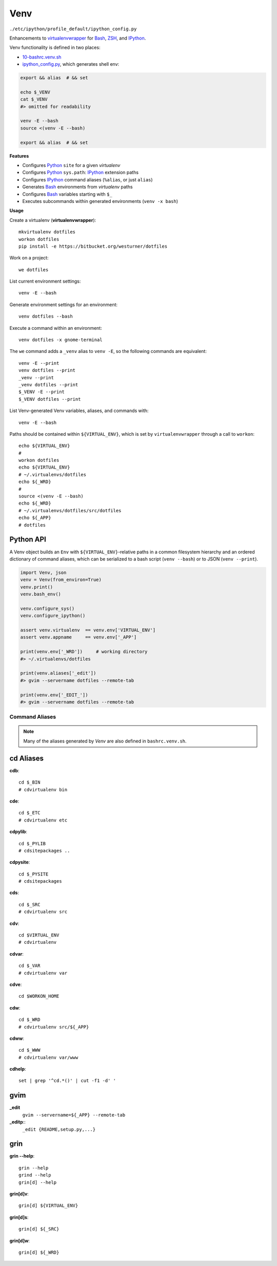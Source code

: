 
Venv
======
``./etc/ipython/profile_default/ipython_config.py``

Enhancements to `virtualenvwrapper`_ for `Bash`_, `ZSH`_, and `IPython`_.

Venv functionality is defined in two places:

* `10-bashrc.venv.sh <https://github.com/westurner/dotfiles/blob/master/etc/bash/10-bashrc.venv.sh>`_
* `ipython_config.py
  <https://github.com/westurner/dotfiles/blob/master/etc/ipython/ipython_config.py>`_, which generates shell env:

.. code-block:: bash

    export && alias  # && set

    echo $_VENV
    cat $_VENV
    #> omitted for readability

    venv -E --bash
    source <(venv -E --bash)

    export && alias  # && set


.. _virtualenvwrapper: https://pypi.python.org/pypi/virtualenvwrapper
.. _Python: https://en.wikipedia.org/wiki/Python_(programming_language)
.. _Bash: https://en.wikipedia.org/wiki/Bash_(Unix_shell)
.. _ZSH: https://en.wikipedia.org/wiki/Z_shell
.. _IPython: https://en.wikipedia.org/wiki/IPython


**Features**

* Configures `Python`_ ``site`` for a given `virtualenv`
* Configures `Python`_ ``sys.path``: `IPython`_ extension paths
* Configures `IPython`_ command aliases (``%alias``, or just ``alias``)
* Generates `Bash`_ environments from `virtualenv` paths
* Configures `Bash`_ variables starting with ``$_``
* Executes subcommands within generated environments (``venv -x bash``)

**Usage**

Create a virtualenv (**virtualenvwrapper**)::

    mkvirtualenv dotfiles
    workon dotfiles
    pip install -e https://bitbucket.org/westurner/dotfiles

Work on a project::

    we dotfiles

List current environment settings::

    venv -E --bash

Generate environment settings for an environment::

    venv dotfiles --bash

Execute a command within an environment::

    venv dotfiles -x gnome-terminal

The ``we`` command adds a ``_venv`` alias to ``venv -E``,
so the following commands are equivalent::

    venv -E --print
    venv dotfiles --print
    _venv --print
    _venv dotfiles --print
    $_VENV -E --print
    $_VENV dotfiles --print

List Venv-generated Venv variables, aliases, and commands with::

    venv -E --bash

Paths should be contained within ``${VIRTUAL_ENV}``, which is set by
``virtualenvwrapper`` through a call to ``workon``::

    echo ${VIRTUAL_ENV}
    #
    workon dotfiles
    echo ${VIRTUAL_ENV}
    # ~/.virtualenvs/dotfiles
    echo ${_WRD}
    #
    source <(venv -E --bash)
    echo ${_WRD}
    # ~/.virtualenvs/dotfiles/src/dotfiles
    echo ${_APP}
    # dotfiles


Python API
~~~~~~~~~~~~
A Venv object builds an ``Env`` with ``${VIRTUAL_ENV}``-relative paths
in a common filesystem hierarchy and an ordered dictionary of
command aliases, which can be serialized to
a bash script (``venv --bash``) or to JSON (``venv --print``).

.. code-block:: python

    import Venv, json
    venv = Venv(from_environ=True)
    venv.print()
    venv.bash_env()

    venv.configure_sys()
    venv.configure_ipython()

    assert venv.virtualenv  == venv.env['VIRTUAL_ENV']
    assert venv.appname     == venv.env['_APP']

    print(venv.env['_WRD'])     # working directory
    #> ~/.virtualenvs/dotfiles

    print(venv.aliases['_edit'])
    #> gvim --servername dotfiles --remote-tab

    print(venv.env['_EDIT_'])
    #> gvim --servername dotfiles --remote-tab


Command Aliases
-----------------
.. note:: Many of the aliases generated by `Venv` are also defined in
    ``bashrc.venv.sh``.


cd Aliases
~~~~~~~~~~~~~~
**cdb**::

    cd $_BIN
    # cdvirtualenv bin

**cde**::

    cd $_ETC
    # cdvirtualenv etc

**cdpylib**::

    cd $_PYLIB
    # cdsitepackages ..

**cdpysite**::

    cd $_PYSITE
    # cdsitepackages

**cds**::

    cd $_SRC
    # cdvirtualenv src

**cdv**::

    cd $VIRTUAL_ENV
    # cdvirtualenv

**cdvar**::

    cd $_VAR
    # cdvirtualenv var

**cdve**::

    cd $WORKON_HOME

**cdw**::

    cd $_WRD
    # cdvirtualenv src/${_APP}

**cdww**::

    cd $_WWW
    # cdvirtualenv var/www

**cdhelp**::

    set | grep '^cd.*()' | cut -f1 -d' '

gvim
~~~~~~~~~~~~~~~~~
**_edit**
    ``gvim --servername=${_APP} --remote-tab``

**_editp**::
    ``_edit {README,setup.py,...}``


grin
~~~~~~~~~~~~~~
**grin --help**::

    grin --help
    grind --help
    grin[d] --help

**grin[d]v**::

    grin[d] ${VIRTUAL_ENV}

**grin[d]s**::

    grin[d] ${_SRC}

**grin[d]w**::

    grin[d] ${_WRD}

